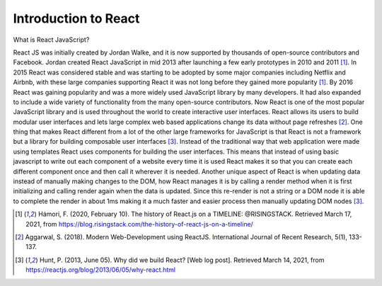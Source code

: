 Introduction to React
=====================

What is React JavaScript?

React JS was initially created by Jordan Walke, and it is now supported by thousands
of open-source contributors and Facebook. Jordan created React JavaScript in mid
2013 after launching a few early prototypes in 2010 and 2011 [#f1]_. In 2015 React was
considered stable and was starting to be adopted by some major companies including
Netflix and Airbnb, with these large companies supporting React it was not long before
they gained more popularity [#f1]_. By 2016 React was gaining popularity and was a
more widely used JavaScript library by many developers. It had also expanded to include
a wide variety of functionality from the many open-source contributors. Now React
is one of the most popular JavaScript library and is used throughout the world to create
interactive user interfaces.
React allows its users to build modular user interfaces and lets large
complex web based applications change its data without page refreshes [#f2]_. One
thing that makes React different from a lot of the other large frameworks for
JavaScript is that React is not a framework but a library for building composable
user interfaces [#f3]_.
Instead of the traditional way that web application were made using templates React uses
components for building the user interfaces. This means that instead of using basic javascript
to write out each component of a website every time it is used React makes it so that
you can create each different component once and then call it wherever it is needed.
Another unique aspect of React is when updating data instead of manually making
changes to the DOM, how React manages it is by calling a render method when it is
first initializing and calling render again when the data is updated. Since this
re-render is not a string or a DOM node it is able to complete the render in about
1ms making it a much faster and easier process then manually updating DOM nodes [#f3]_.


.. [#f1] Hámori, F. (2020, February 10). The history of React.js on a TIMELINE:
    @RISINGSTACK. Retrieved March 17, 2021, from https://blog.risingstack.com/the-history-of-react-js-on-a-timeline/

.. [#f2] Aggarwal, S. (2018). Modern Web-Development using ReactJS.
    International Journal of Recent Research, 5(1), 133-137.

.. [#f3] Hunt, P. (2013, June 05). Why did we build React? [Web log post].
    Retrieved March 14, 2021, from https://reactjs.org/blog/2013/06/05/why-react.html